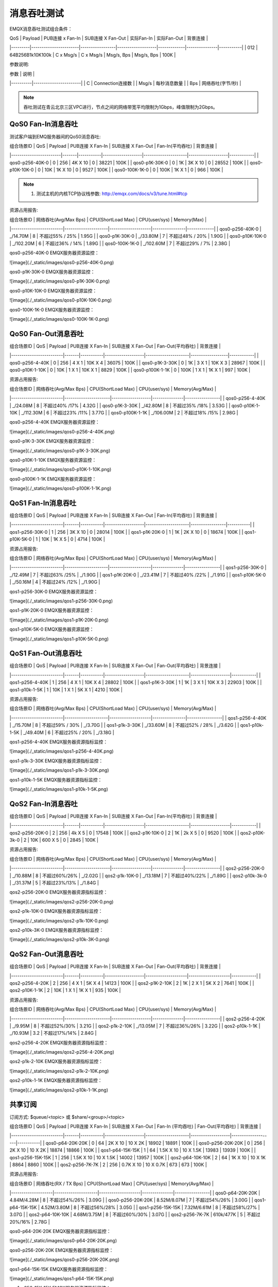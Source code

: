 
.. _throughput_benchmark:

============
消息吞吐测试
============

EMQX消息吞吐测试组合条件：

|  QoS    |         Payload       | PUB连接 x Fan-In | SUB连接 X Fan-Out |  实际Fan-In  |  实际Fan-Out  |  背景连接   |
|---------|-----------------------|-----------------|-------------------|-------------|---------------|-----------|
| 0\1\2   | 64B\256B\1k\10K\100k  |    C x Msg/s    |     C x Msg/s     |  Msg/s, Bps |  Msg/s, Bps   |    100K   |

参数说明:

|  参数     |   说明                |
|----------|-----------------------|
|  C       |   Connection连接数     |
|  Msg/s   |   每秒消息数量          |
|  Bps     |   网络吞吐(字节/秒)     |

.. NOTE:: 吞吐测试在青云北京三区VPC进行，节点之间的网络带宽平均限制为1Gbps，峰值限制为2Gbps。

-------------------
QoS0 Fan-In消息吞吐
-------------------

测试客户端到EMQ服务器间的QoS0消息吞吐:

| 组合场景ID              |  QoS  |  Payload  |  PUB连接 X Fan-In  |  SUB连接 X Fan-Out  |  Fan-In(平均吞吐)  |  背景连接   |
|------------------------|-------|-----------|-------------------|---------------------|-------------------|------------|
| qos0-p256-40K-0        |  0    |  256      |  4K X 10          |  0                  |     38221         |  100K      |
| qos0-p1K-30K-0         |  0    |  1K       |  3K X 10          |  0                  |     28552         |  100K      |
| qos0-p10K-10K-0        |  0    |  10K      |  1K X 10          |  0                  |     9527          |  100K      |
| qos0-100K-1K-0         |  0    |  100K     |  1K X 1           |  0                  |     966           |  100K      |


.. NOTE:: 1. 测试主机的内核TCP协议栈参数: http://emqx.com/docs/v3/tune.html#tcp

资源占用报告:


|  组合场景ID              | 网络吞吐(Avg/Max Bps) | CPU(ShortLoad Max) | CPU(user/sys)  | Memory(Max) |
|-------------------------|---------------------|--------------------|----------------|-------------|
|  qos0-p256-40K-0        | _/14.70M            |           8        | 不超过55% / 25% | 1.95G       |
|  qos0-p1K-30K-0         | _/33.80M            |           7        | 不超过48% / 20% | 1.90G       |
|  qos0-p10K-10K-0        | _/102.20M           |           6        | 不超过36% / 14% | 1.89G       |
|  qos0-100K-1K-0         | _/102.60M           |           7        | 不超过29% /  7% | 2.38G       |


qos0-p256-40K-0 EMQX服务器资源监控：

![image](./_static/images/qos0-p256-40K-0.png)

qos0-p1K-30K-0 EMQX服务器资源监控：

![image](./_static/images/qos0-p1K-30K-0.png)

qos0-p10K-10K-0 EMQX服务器资源监控：

![image](./_static/images/qos0-p10K-10K-0.png)

qos0-100K-1K-0 EMQX服务器资源监控：

![image](./_static/images/qos0-100K-1K-0.png)


--------------------
QoS0 Fan-Out消息吞吐
--------------------

|  组合场景ID              |  QoS  |  Payload  |  PUB连接 X Fan-In  |  SUB连接 X Fan-Out  |  Fan-Out(平均吞吐) |  背景连接   |
|-------------------------|-------|-----------|-------------------|---------------------|------------------|------------|
|  qos0-p256-4-40K        |  0    |  256      |  4 X 1            |  10K X 4            |     36075        |  100K      |
|  qos0-p1K-3-30K         |  0    |  1K       |  3 X 1            |  10K X 3            |     28967        |  100K      |
|  qos0-p10K-1-10K        |  0    |  10K      |  1 X 1            |  10K X 1            |     8829         |  100K      |
|  qos0-p100K-1-1K        |  0    |  100K     |  1 X 1            |  1K X 1             |     997          |  100K      |


资源占用报告:


|  组合场景ID              | 网络吞吐(Avg/Max Bps) | CPU(ShortLoad Max) | CPU(user/sys) | Memory(Avg/Max) |
|-------------------------|----------------------|-------------------|---------------|-----------------|
|  qos0-p256-4-40K        | _/24.08M             |          8        | 不超过40% /17% |   4.32G         |
|  qos0-p1K-3-30K         | _/42.80M             |          8        | 不超过35% /18% |   3.53G         |
|  qos0-p10K-1-10K        | _/112.30M            |          6        | 不超过23% /11% |   3.77G         |
|  qos0-p100K-1-1K        | _/106.00M            |          2        | 不超过18% /15% |   2.98G         |

qos0-p256-4-40K  EMQX服务器资源监控：

![image](./_static/images/qos0-p256-4-40K.png)

qos0-p1K-3-30K  EMQX服务器资源监控：

![image](./_static/images/qos0-p1K-3-30K.png)

qos0-p10K-1-10K  EMQX服务器资源监控：

![image](./_static/images/qos0-p10K-1-10K.png)

qos0-p100K-1-1K  EMQX服务器资源监控：

![image](./_static/images/qos0-p100K-1-1K.png)


-------------------
QoS1 Fan-In消息吞吐
-------------------

|  组合场景ID              |  QoS  |  Payload  |  PUB连接 X Fan-In  |  SUB连接 X Fan-Out  |  Fan-In(平均吞吐) |  背景连接  |
|-------------------------|-------|-----------|-------------------|---------------------|-----------------|-----------|
|  qos1-p256-30K-0        |  1    |  256      |  3K X 10          |  0                  |    28014        |  100K     |
|  qos1-p1K-20K-0         |  1    |  1K       |  2K X 10          |  0                  |    18674        |  100K     |
|  qos1-p10K-5K-0         |  1    |  10K      |  1K X 5           |  0                  |    4714         |  100K     |


资源占用报告:


|  组合场景ID              | 网络吞吐(Avg/Max Bps) | CPU(ShortLoad Max) | CPU(user/sys) | Memory(Avg/Max) |
|-------------------------|---------------------|--------------------|---------------|-----------------|
|  qos1-p256-30K-0        | _/12.49M            |         7          | 不超过63% /25% |  _/1.90G        |
|  qos1-p1K-20K-0         | _/23.41M            |         7          | 不超过40% /22% |  _/1.91G        |
|  qos1-p10K-5K-0         | _/50.16M            |         4          | 不超过24% /12% |  _/1.90G        |


qos1-p256-30K-0 EMQX服务器资源监控：

![image](./_static/images/qos1-p256-30K-0.png)

qos1-p1K-20K-0 EMQX服务器资源监控：

![image](./_static/images/qos1-p1K-20K-0.png)

qos1-p10K-5K-0 EMQX服务器资源监控：

![image](./_static/images/qos1-p10K-5K-0.png)


--------------------
QoS1 Fan-Out消息吞吐
--------------------


|  组合场景ID              |  QoS  |  Payload  |  PUB连接 X Fan-In  |  SUB连接 X Fan-Out  |  Fan-Out(平均吞吐)  |  背景连接   |
|-------------------------|-------|-----------|-------------------|---------------------|-------------------|------------|
|  qos1-p256-4-40K        |  1    |  256      |  4 X 1            |  10K X 4            |   28802           |  100K      |
|  qos1-p1K-3-30K         |  1    |  1K       |  3 X 1            |  10K X 3            |   22903           |  100K      |
|  qos1-p10k-1-5K         |  1    |  10K      |  1 X 1            |  5K X 1             |   4210            |  100K      |


资源占用报告:


|  组合场景ID              | 网络吞吐(Avg/Max Bps) | CPU(ShortLoad Max) | CPU(user/sys)  | Memory(Avg/Max) |
|-------------------------|---------------------|--------------------|----------------|-----------------|
|  qos1-p256-4-40K        | _/15.70M            |           8        | 不超过59% / 30% | _/3.70G         |
|  qos1-p1k-3-30K         | _/33.60M            |           8        | 不超过52% / 28% | _/3.62G         |
|  qos1-p10k-1-5K         | _/49.40M            |           6        | 不超过25% / 20% | _/3.18G         |


qos1-p256-4-40K  EMQX服务器资源指标监控：

![image](./_static/images/qos1-p256-4-40K.png)


qos1-p1k-3-30K  EMQX服务器资源指标监控：

![image](./_static/images/qos1-p1k-3-30K.png)


qos1-p10k-1-5K  EMQX服务器资源指标监控：

![image](./_static/images/qos1-p10k-1-5K.png)


-------------------
QoS2 Fan-In消息吞吐
-------------------


|  组合场景ID              |  QoS  |  Payload  |  PUB连接 X Fan-In  |  SUB连接 X Fan-Out  |  Fan-In(平均吞吐)   |  背景连接   |
|-------------------------|-------|-----------|-------------------|---------------------|-------------------|------------|
|  qos2-p256-20K-0        |  2    |  256      |  4k X 5           |  0                  |  17548            |  100K      |
|  qos2-p1K-10K-0         |  2    |  1K       |  2k X 5           |  0                  |  9520             |  100K      |
|  qos2-p10K-3k-0         |  2    |  10K      |  600 X 5          |  0                  |  2845             |  100K      |


资源占用报告:


|  组合场景ID              | 网络吞吐(Avg/Max Bps) | CPU(ShortLoad Max) | CPU(user/sys) | Memory(Avg/Max) |
|-------------------------|----------------------|-------------------|---------------|-----------------|
|  qos2-p256-20K-0        | _/10.88M             |        8          | 不超过60%/26%  | _/2.02G         |
|  qos2-p1k-10K-0         | _/13.18M             |        7          | 不超过40%/22%  | _/1.89G         |
|  qos2-p10k-3k-0         | _/31.37M             |        5          | 不超过23%/13%  | _/1.84G         |


qos2-p256-20K-0  EMQX服务器资源指标监控：

![image](./_static/images/qos2-p256-20K-0.png)


qos2-p1k-10K-0  EMQX服务器资源指标监控：

![image](./_static/images/qos2-p1k-10K-0.png)


qos2-p10k-3K-0  EMQX服务器资源指标监控：

![image](./_static/images/qos2-p10k-3K-0.png)


--------------------
QoS2 Fan-Out消息吞吐
--------------------


|  组合场景ID              |  QoS  |  Payload  |  PUB连接 X Fan-In  |  SUB连接 X Fan-Out  | Fan-Out(平均吞吐)   |  背景连接   |
|-------------------------|-------|-----------|-------------------|--------------------|--------------------|------------|
|  qos2-p256-4-20K        |  2    |  256      |  4 X 1            |  5K X 4            |  14123             |  100K      |
|  qos2-p1K-2-10K         |  2    |  1K       |  2 X 1            |  5K X 2            |  7641              |  100K      |
|  qos2-p10K-1-1K         |  2    |  10K      |  1 X 1            |  1K X 1            |  935               |  100K      |


资源占用报告:


|  组合场景ID              | 网络吞吐(Avg/Max Bps) | CPU(ShortLoad Max) | CPU(user/sys) | Memory(Avg/Max) |
|-------------------------|----------------------|-------------------|---------------|-----------------|
|  qos2-p256-4-20K        |  _/9.95M             |         8         | 不超过52%/30%  |   3.21G         |
|  qos2-p1k-2-10K         |  _/13.05M            |         7         | 不超过36%/26%  |   3.22G         |
|  qos2-p10k-1-1K         |  _/10.93M            |        3.2        | 不超过17%/14%  |   2.84G         |


qos2-p256-4-20K  EMQX服务器资源指标监控：

![image](./_static/images/qos2-p256-4-20K.png)


qos2-p1k-2-10K  EMQX服务器资源指标监控：

![image](./_static/images/qos2-p1k-2-10K.png)


qos2-p10k-1-1K  EMQX服务器资源指标监控：

![image](./_static/images/qos2-p10k-1-1K.png)


--------------
共享订阅
--------------

订阅方式: $queue/<topic> 或 $share/<group>/<topic>


|  组合场景ID              |  QoS  |  Payload  |  PUB连接 X Fan-In  |  SUB连接 X Fan-Out  |  Fan-In (平均吞吐)  |  Fan-Out(平均吞吐)  |  背景连接   |
|-------------------------|-------|-----------|-------------------|---------------------|-------------------|--------------------|-----------|
|  qos0-p64-20K-20K       |  0    |  64       |  2K X 10          |  10 X 2K            |   18902           |    18891           |  100K     |
|  qos0-p256-20K-20K      |  0    |  256      |  2K X 10          |  10 X 2K            |   18874           |    18866           |  100K     |
|  qos1-p64-15K-15K       |  1    |  64       |  1.5K X 10        |  10 X 1.5K          |   13983           |    13939           |  100K     |
|  qos1-p256-15K-15K      |  1    |  256      |  1.5K X 10        |  10 X 1.5K          |   14002           |    13957           |  100K     |
|  qos2-p64-10K-10K       |  2    |  64       |  1K X 10          |  10 X 1K            |   8864            |    8860            |  100K     |
|  qos2-p256-7K-7K        |  2    |  256      | 0.7K X 10         |  10 X 0.7K          |   673             |    673             |  100K     |


资源占用报告:


|  组合场景ID         | 网络吞吐(RX / TX Bps) | CPU(ShortLoad Max) | CPU(user/sys) | Memory(Avg/Max) |
|--------------------|---------------------|--------------------|---------------|-----------------|
|  qos0-p64-20K-20K  |   4.84M/4.28M       |         8          | 不超过54%/26%  |   3.09G         |
|  qos0-p256-20K-20K |   8.52M/8.07M       |         7          | 不超过54%/26%  |   3.00G         |
|  qos1-p64-15K-15K  |   4.52M/3.80M       |         8          | 不超过56%/28%  |   3.05G         |
|  qos1-p256-15K-15K |   7.32M/6.61M       |         8          | 不超过58%/27%  |   3.07G         |
|  qos2-p64-10K-10K  |   4.68M/3.75M       |         8          | 不超过60%/30%  |   3.07G         |
|  qos2-p256-7K-7K   |    610k/477K        |         5          | 不超过20%/16%  |   2.78G         |


qos0-p64-20K-20K  EMQX服务器资源指标监控：

![image](./_static/images/qos0-p64-20K-20K.png)


qos0-p256-20K-20K  EMQX服务器资源指标监控：

![image](./_static/images/qos0-p256-20K-20K.png)


qos1-p64-15K-15K  EMQX服务器资源指标监控：

![image](./_static/images/qos1-p64-15K-15K.png)


qos1-p256-15K-15K  EMQX服务器资源指标监控：

![image](./_static/images/qos1-p256-15K-15K.png)


qos2-p64-10K-10K  EMQX服务器资源指标监控：

![image](./_static/images/qos2-p64-10K-10K.png)


qos2-p256-7k-7K  EMQX服务器资源指标监控：

![image](./_static/images/qos2-p256-7K-7K.png)
